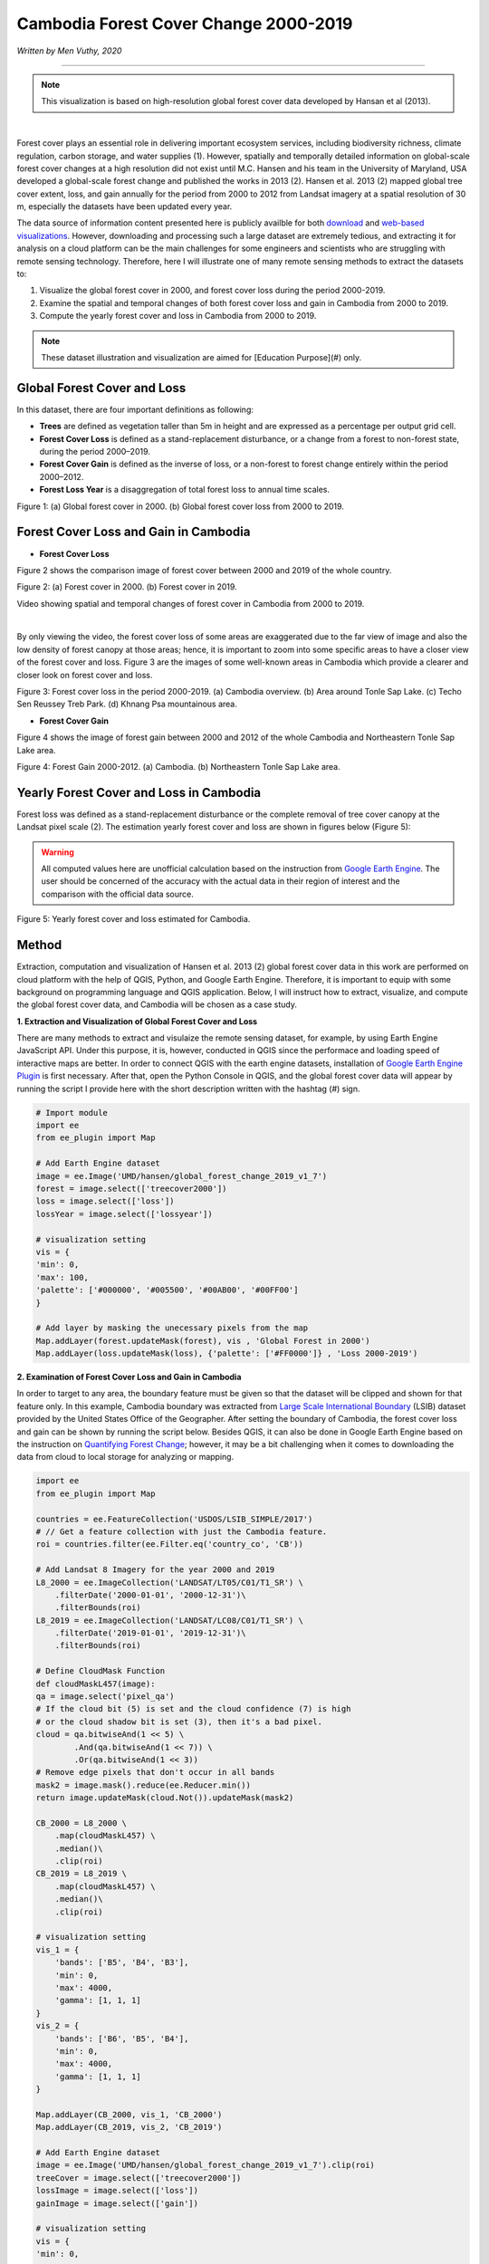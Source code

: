 =======================================================================
Cambodia Forest Cover Change 2000-2019
=======================================================================
*Written by Men Vuthy, 2020*

---------------

.. note::
    This visualization is based on high-resolution global forest cover data developed by Hansan et al (2013).

.. image:: images/forest-cambo/homepage_img.png
    :width: 100%
    :align: center
|
Forest cover plays an essential role in delivering important ecosystem services, including biodiversity richness, climate regulation, carbon storage, and water supplies (1). However, spatially and temporally detailed information on global-scale forest cover changes at a high resolution did not exist until M.C. Hansen and his team in the University of Maryland, USA developed a global-scale forest change and published the works in 2013 (2). Hansen et al. 2013 (2) mapped global tree cover extent, loss, and gain annually for the period from 2000 to 2012 from Landsat imagery at a spatial resolution of 30 m, especially the datasets have been updated every year. 


The data source of information content presented here is publicly availble for both `download <https://earthenginepartners.appspot.com/science-2013-global-forest/download_v1.7.html>`__ and `web-based visualizations <http://earthenginepartners.appspot.com/science-2013-global-forest>`__. However, downloading and processing such a large dataset are extremely tedious, and extracting it for analysis on a cloud platform can be the main challenges for some engineers and scientists who are struggling with remote sensing technology. Therefore, here I will illustrate one of many remote sensing methods to extract the datasets to:


1. Visualize the global forest cover in 2000, and forest cover loss during the period 2000-2019. 
2. Examine the spatial and temporal changes of both forest cover loss and gain in Cambodia from 2000 to 2019.
3. Compute the yearly forest cover and loss in Cambodia from 2000 to 2019.


.. note::
    These dataset illustration and visualization are aimed for [Education Purpose](#)  only.

---------------------------------------------
Global Forest Cover and Loss
---------------------------------------------

In this dataset, there are four important definitions as following:

- **Trees** are defined as vegetation taller than 5m in height and are expressed as a percentage per output grid cell.
- **Forest Cover Loss** is defined as a stand-replacement disturbance, or a change from a forest to non-forest state, during the period 2000–2019. 
- **Forest Cover Gain** is defined as the inverse of loss, or a non-forest to forest change entirely within the period 2000–2012. 
- **Forest Loss Year** is a disaggregation of total forest loss to annual time scales.

.. image:: images/forest-cambo/global-forest-cover.png
  :width: 49%
  :alt: alternate text
  :align: left
.. image:: images/forest-cambo/global-forest-loss.png
  :width: 49%
  :alt: alternate text

Figure 1: (a) Global forest cover in 2000. (b) Global forest cover loss from 2000 to 2019.

---------------------------------------------
Forest Cover Loss and Gain in Cambodia
---------------------------------------------

- **Forest Cover Loss**

Figure 2 shows the comparison image of forest cover between 2000 and 2019 of the whole country.

.. image:: images/forest-cambo/FC-2000.png
  :width: 49%
  :alt: alternate text
  :align: left
.. image:: images/forest-cambo/FC-2019.png
  :width: 49%
  :alt: alternate text
Figure 2: (a) Forest cover in 2000. (b) Forest cover in 2019.

Video showing spatial and temporal changes of forest cover in Cambodia from 2000 to 2019.

.. raw:: html

    <iframe width="720" height="405" src="https://www.youtube.com/embed/4D_sMds61jY" frameborder="0" allow="accelerometer; autoplay; encrypted-media; gyroscope; picture-in-picture" allowfullscreen></iframe>
|
By only viewing the video, the forest cover loss of some areas are exaggerated due to the far view of image and also the low density of forest canopy at those areas; hence, it is important to zoom into some specific areas to have a closer view of the forest cover and loss. Figure 3 are the images of some well-known areas in Cambodia which provide a clearer and closer look on forest cover and loss.

.. image:: images/forest-cambo/FCL-Cambo.png
  :width: 49%
  :alt: alternate text
  :align: left
.. image:: images/forest-cambo/FCL-TonleSap.png
  :width: 49%
  :alt: alternate text
.. image:: images/forest-cambo/FCL-TechoSen.png
  :width: 49%
  :alt: alternate text
  :align: left
.. image:: images/forest-cambo/FCL-KhnangPsa.png
  :width: 49%
  :alt: alternate text  
Figure 3: Forest cover loss in the period 2000-2019. (a) Cambodia overview. (b) Area around Tonle Sap Lake. (c) Techo Sen Reussey Treb Park. (d) Khnang Psa mountainous area.

* **Forest Cover Gain**

Figure 4 shows the image of forest gain between 2000 and 2012 of the whole Cambodia and Northeastern Tonle Sap Lake area.


.. image:: images/forest-cambo/gain.png
  :width: 49%
  :alt: alternate text
  :align: left
.. image:: images/forest-cambo/gain_neTSL.png
  :width: 49%
  :alt: alternate text
Figure 4: Forest Gain 2000-2012. (a) Cambodia. (b) Northeastern Tonle Sap Lake area.

---------------------------------------------
Yearly Forest Cover and Loss in Cambodia
---------------------------------------------

Forest loss was defined as a stand-replacement disturbance or the complete removal of tree cover canopy at the Landsat pixel scale (2). The estimation yearly forest cover and loss are shown in figures below (Figure 5):

.. warning::
    All computed values here are unofficial calculation based on the instruction from `Google Earth Engine <https://developers.google.com/earth-engine/tutorials/tutorial_forest_03a>`__. The user should be concerned of the accuracy with the actual data in their region of interest and the comparison with the official data source.

.. image:: images/forest-cambo/yearlyforest.png
  :width: 100%
  :alt: alternate text
  :align: left
Figure 5: Yearly forest cover and loss estimated for Cambodia.

---------------------------------------------
Method
---------------------------------------------

Extraction, computation and visualization of Hansen et al. 2013 (2) global forest cover data in this work are performed on cloud platform with the help of QGIS, Python, and Google Earth Engine. Therefore, it is important to equip with some background on programming language and QGIS application. Below, I will instruct how to extract, visualize, and compute the global forest cover data, and Cambodia will be chosen as a case study.

**1. Extraction and Visualization of Global Forest Cover and Loss**

There are many methods to extract and visulaize the remote sensing dataset, for example, by using Earth Engine JavaScript API. Under this purpose, it is, however, conducted in QGIS since the performace and loading speed of interactive maps are better. In order to connect QGIS with the earth engine datasets, installation of `Google Earth Engine Plugin <https://youtu.be/RNbzhlMHekU>`__ is first necessary. After that, open the Python Console in QGIS, and the global forest cover data will appear by running the script I provide here with the short description written with the hashtag (#) sign.

.. code-block:: python

    # Import module
    import ee
    from ee_plugin import Map

    # Add Earth Engine dataset
    image = ee.Image('UMD/hansen/global_forest_change_2019_v1_7')
    forest = image.select(['treecover2000'])
    loss = image.select(['loss'])
    lossYear = image.select(['lossyear'])

    # visualization setting
    vis = {
    'min': 0, 
    'max': 100, 
    'palette': ['#000000', '#005500', '#00AB00', '#00FF00']
    }

    # Add layer by masking the unecessary pixels from the map
    Map.addLayer(forest.updateMask(forest), vis , 'Global Forest in 2000')
    Map.addLayer(loss.updateMask(loss), {'palette': ['#FF0000']} , 'Loss 2000-2019')

**2. Examination of Forest Cover Loss and Gain in Cambodia**

In order to target to any area, the boundary feature must be given so that the dataset will be clipped and shown for that feature only. In this example, Cambodia boundary was extracted from `Large Scale International Boundary <https://developers.google.com/earth-engine/datasets/catalog/USDOS_LSIB_SIMPLE_2017>`__ (LSIB) dataset provided by the United States Office of the Geographer. After setting the boundary of Cambodia, the forest cover loss and gain can be shown by running the script below. Besides QGIS, it can also be done in Google Earth Engine based on the instruction on 
`Quantifying Forest Change <https://developers.google.com/earth-engine/tutorials/tutorial_forest_03>`__; however, it may be a bit challenging when it comes to downloading the data from cloud to local storage for analyzing or mapping.

.. code-block:: python

    import ee
    from ee_plugin import Map

    countries = ee.FeatureCollection('USDOS/LSIB_SIMPLE/2017')
    # // Get a feature collection with just the Cambodia feature.
    roi = countries.filter(ee.Filter.eq('country_co', 'CB'))

    # Add Landsat 8 Imagery for the year 2000 and 2019
    L8_2000 = ee.ImageCollection('LANDSAT/LT05/C01/T1_SR') \
        .filterDate('2000-01-01', '2000-12-31')\
        .filterBounds(roi)
    L8_2019 = ee.ImageCollection('LANDSAT/LC08/C01/T1_SR') \
        .filterDate('2019-01-01', '2019-12-31')\
        .filterBounds(roi)

    # Define CloudMask Function
    def cloudMaskL457(image):
    qa = image.select('pixel_qa')
    # If the cloud bit (5) is set and the cloud confidence (7) is high
    # or the cloud shadow bit is set (3), then it's a bad pixel.
    cloud = qa.bitwiseAnd(1 << 5) \
            .And(qa.bitwiseAnd(1 << 7)) \
            .Or(qa.bitwiseAnd(1 << 3))
    # Remove edge pixels that don't occur in all bands
    mask2 = image.mask().reduce(ee.Reducer.min())
    return image.updateMask(cloud.Not()).updateMask(mask2)

    CB_2000 = L8_2000 \
        .map(cloudMaskL457) \
        .median()\
        .clip(roi)
    CB_2019 = L8_2019 \
        .map(cloudMaskL457) \
        .median()\
        .clip(roi)

    # visualization setting
    vis_1 = {
        'bands': ['B5', 'B4', 'B3'],
        'min': 0,
        'max': 4000,
        'gamma': [1, 1, 1]
    }
    vis_2 = {
        'bands': ['B6', 'B5', 'B4'],
        'min': 0,
        'max': 4000,
        'gamma': [1, 1, 1]
    }

    Map.addLayer(CB_2000, vis_1, 'CB_2000')
    Map.addLayer(CB_2019, vis_2, 'CB_2019')

    # Add Earth Engine dataset
    image = ee.Image('UMD/hansen/global_forest_change_2019_v1_7').clip(roi)
    treeCover = image.select(['treecover2000'])          
    lossImage = image.select(['loss'])
    gainImage = image.select(['gain'])

    # visualization setting
    vis = {
    'min': 0, 
    'max': 100, 
    'palette': ['#000000', '#005500', '#00AB00', '#00FF00']
    }

    # Add the tree cover layer in green.
    Map.addLayer(treeCover.updateMask(treeCover), vis , 'Forest in 2000')

    # Add the loss layer in red.
    Map.addLayer(lossImage.updateMask(lossImage),{'palette': ['FF0000']}, 'Loss')

    # Add the gain layer in blue.
    Map.addLayer(gainImage.updateMask(gainImage),{'palette': ['0000FF']}, 'Gain')


As for creating yearly forest cover map, the following script was written based on the data instruction on `Image Calculation <https://sites.google.com/site/earthengineapidocs/tutorials/global-forest-change-tutorial/basic-image-calculations?authuser=1>`__. Here is the script for creating the images of each year:

.. code-block:: python

    import ee
    from ee_plugin import Map

    countries = ee.FeatureCollection('USDOS/LSIB_SIMPLE/2017')
    roi = countries.filter(ee.Filter.eq('country_co', 'CB'))

    image = ee.Image('UMD/hansen/global_forest_change_2019_v1_7').clip(roi)
    forest = image.select(['treecover2000'])
    loss = image.select(['loss'])
    lossYear = image.select(['lossyear'])

    #2001
    lossInFirst1 = lossYear.gte(1).And(lossYear.lte(1))
    forestAt2001 = forest.where(lossInFirst1.eq(1), 0)
    #2002
    lossInFirst2 = lossYear.gte(1).And(lossYear.lte(2))
    forestAt2002 = forest.where(lossInFirst2.eq(1), 0)
    .
    .
    .

    #2019
    lossInFirst19= lossYear.gte(1).And(lossYear.lte(19))
    forestAt2019 = forest.where(lossInFirst19.eq(1), 0)

    vis = {
    'min': 0, 
    'max': 100, 
    'palette': ['#000000', '#005500', '#00AB00', '#00FF00']
    }

    Map.addLayer(forestAt2001.updateMask(forestAt2001), vis, 'Forest in 2001')
    .
    .
    .
    Map.addLayer(forestAt2019.updateMask(forestAt2019), vis, 'Forest in 2019')

**3. Computation of Yearly Forest Loss in Cambodia**

The computation for yearly forest cover and loss are conducted both in `Earth Engine Code Editor <https://code.earthengine.google.com>`__ and Python in Jupiter Notebook. Based on the instruction on how to quantify the yearly forest loss in the `GEE guideline <https://developers.google.com/earth-engine/tutorials/tutorial_forest_03a>`__, the yearly forest loss in Cambodia can be estimated by changing the region of interest of the provided script. Regarding the detail estimation method, please carefully read the guideline of dataset usage.

Here is the script to run in GEE Code Editor for calculating yearly forest loss in Cambodia:

.. code-block:: python

    // Load country boundaries from LSIB.
    var countries = ee.FeatureCollection('USDOS/LSIB_SIMPLE/2017');
    // Get a feature collection with just the Congo feature.
    var cambo = countries.filter(ee.Filter.eq('country_co', 'CB'));
    Map.addLayer(cambo, {}, 'Cambodia')

    // Get the loss image.
    // This dataset is updated yearly, so we get the latest version.
    var gfc2017 = ee.Image('UMD/hansen/global_forest_change_2019_v1_7');
    var lossImage = gfc2017.select(['loss']);
    var lossAreaImage = lossImage.multiply(ee.Image.pixelArea());

    var lossYear = gfc2017.select(['lossyear']);
    var lossByYear = lossAreaImage.addBands(lossYear).reduceRegion({
    reducer: ee.Reducer.sum().group({
        groupField: 1
        }),
    geometry: cambo,
    scale: 30,
    maxPixels: 1e9
    });
    print(lossByYear);

    var statsFormatted = ee.List(lossByYear.get('groups'))
    .map(function(el) {
        var d = ee.Dictionary(el);
        return [ee.Number(d.get('group')).format("20%02d"), d.get('sum')];
    });
    var statsDictionary = ee.Dictionary(statsFormatted.flatten());
    print(statsDictionary);

    var chart = ui.Chart.array.values({
    array: statsDictionary.values(),
    axis: 0,
    xLabels: statsDictionary.keys()
    }).setChartType('ColumnChart')
    .setOptions({
        title: 'Yearly Forest Loss',
        hAxis: {title: 'Year', format: '####'},
        vAxis: {title: 'Area (square meters)'},
        legend: { position: "none" },
        lineWidth: 1,
        pointSize: 3
    });
    print(chart);

In order to calculate yearly forest cover, ``zonal_statistics_by_group`` function in ``geemap module`` was used in Python Jupyter Notebook to sum all forest cover pixels based on the size and forest canopy density of each pixel. Before calculation, installation of  ``geemap package`` may be necessary at the beginning if it is not yet installed on PC. The installation instruction is available `here <https://github.com/giswqs/geemap>`__.


To run the script below, the script in section 2 about creating yearly forest cover map should be firstly run in Jupyter Notebook by just omitting ``from ee_plugin import Map`` and import some other modules as following:

.. code-block:: python

    # Installs geemap package
    import subprocess

    try:
        import geemap
    except ImportError:
        print('geemap package not installed. Installing ...')
        subprocess.check_call(["python", '-m', 'pip', 'install', 'geemap'])

    # Checks whether this notebook is running on Google Colab
    try:
        import google.colab
        import geemap.eefolium as geemap
    except:
        import geemap

    # Authenticates and initializes Earth Engine
    import ee

    try:
        ee.Initialize()
    except Exception as e:
        ee.Authenticate()
        ee.Initialize()  
    import os

    [*** Script from Section 2...]

    # determine the output folder
    out_dir = os.path.join(os.path.expanduser('~'), 'Downloads')

    # statistics_type can be either 'SUM' or 'PERCENTAGE'
    # denominator can be used to convert square meters to other areal units, such as square kilimeters or hectare
    forest_cover = os.path.join(out_dir, 'forest-cover-2001.csv')  
    geemap.zonal_statistics_by_group(forestAt2001.updateMask(forestAt2001), roi, forest_cover, statistics_type='SUM', denominator=10000, decimal_places=2)

    forest_cover = os.path.join(out_dir, 'forest-cover-2002.csv')  
    geemap.zonal_statistics_by_group(forestAt2002.updateMask(forestAt2002), roi, forest_cover, statistics_type='SUM', denominator=10000, decimal_places=2)
    .
    .
    .
    forest_cover = os.path.join(out_dir, 'forest-cover-2019.csv')  
    geemap.zonal_statistics_by_group(forestAt2019.updateMask(forestAt2019), roi, forest_cover, statistics_type='SUM', denominator=10000, decimal_places=2)

---------------------------------------------
Reference
---------------------------------------------

1. Foley, Jonathan A., et al. "Global consequences of land use." science 309.5734 (2005): 570-574.
2. Hansen, Matthew C., et al. "High-resolution global maps of 21st-century forest cover change." science 342.6160 (2013): 850-853.

**Related websites**

1. `Global Forest Change 2000–2019 Data Download <https://earthenginepartners.appspot.com/science-2013-global-forest/download_v1.7.html>`__
2. `Introduction to Hansen et al. Global Forest Change Data <https://developers.google.com/earth-engine/tutorials/tutorial_forest_02>`__
3. `Geemap Package Documentation <https://github.com/giswqs/geemap>`__
4. `API Tutorial: Hansen/UMD/Google Global Forest Change <https://sites.google.com/site/earthengineapidocs/tutorials/global-forest-change-tutorial?authuser=1>`__

